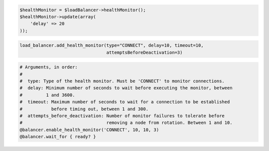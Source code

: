 .. code-block:: csharp

.. code-block:: java

.. code-block:: javascript

.. code-block:: php

  $healthMonitor = $loadBalancer->healthMonitor();
  $healthMonitor->update(array(
      'delay' => 20
  ));

.. code-block:: python

  load_balancer.add_health_monitor(type="CONNECT", delay=10, timeout=10,
                                   attemptsBeforeDeactivation=3)

.. code-block:: ruby

  # Arguments, in order:
  #
  #  type: Type of the health monitor. Must be 'CONNECT' to monitor connections.
  #  delay: Minimum number of seconds to wait before executing the monitor, between
  #         1 and 3600.
  #  timeout: Maximum number of seconds to wait for a connection to be established
  #           before timing out, between 1 and 300.
  #  attempts_before_deactivation: Number of monitor failures to tolerate before
  #                                removing a node from rotation. Between 1 and 10.
  @balancer.enable_health_monitor('CONNECT', 10, 10, 3)
  @balancer.wait_for { ready? }

.. code-block:: sh
